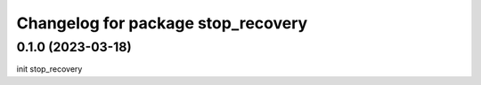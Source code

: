 ^^^^^^^^^^^^^^^^^^^^^^^^^^^^^^^^^^^^^
Changelog for package stop_recovery
^^^^^^^^^^^^^^^^^^^^^^^^^^^^^^^^^^^^^

0.1.0 (2023-03-18)
-------------------
init stop_recovery
